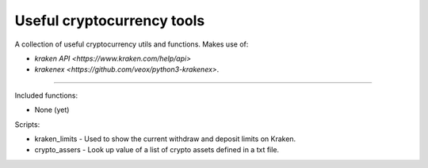Useful cryptocurrency tools
===========================

A collection of useful cryptocurrency utils and functions. Makes use of:

- `kraken API <https://www.kraken.com/help/api>`
- `krakenex <https://github.com/veox/python3-krakenex>`.

----

Included functions:

- None (yet)

Scripts:

- kraken_limits - Used to show the current withdraw and deposit limits on Kraken.
- crypto_assers - Look up value of a list of crypto assets defined in a txt file.
